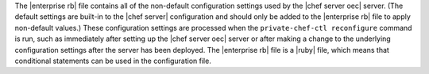 .. The contents of this file are included in multiple topics.
.. This file should not be changed in a way that hinders its ability to appear in multiple documentation sets.


The |enterprise rb| file contains all of the non-default configuration settings used by the |chef server oec| server. (The default settings are built-in to the |chef server| configuration and should only be added to the |enterprise rb| file to apply non-default values.) These configuration settings are processed when the ``private-chef-ctl reconfigure`` command is run, such as immediately after setting up the |chef server oec| server or after making a change to the underlying configuration settings after the server has been deployed. The |enterprise rb| file is a |ruby| file, which means that conditional statements can be used in the configuration file.